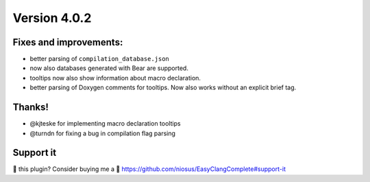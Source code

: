 Version 4.0.2
=============

Fixes and improvements:
-------------
- better parsing of ``compilation_database.json``
- now also databases generated with Bear are supported.
- tooltips now also show information about macro declaration.
- better parsing of Doxygen comments for tooltips. Now also works without an
  explicit brief tag.

Thanks!
-------
- @kjteske for implementing macro declaration tooltips
- @turndn for fixing a bug in compilation flag parsing

Support it
----------
💜 this plugin? Consider buying me a 🍵
https://github.com/niosus/EasyClangComplete#support-it
